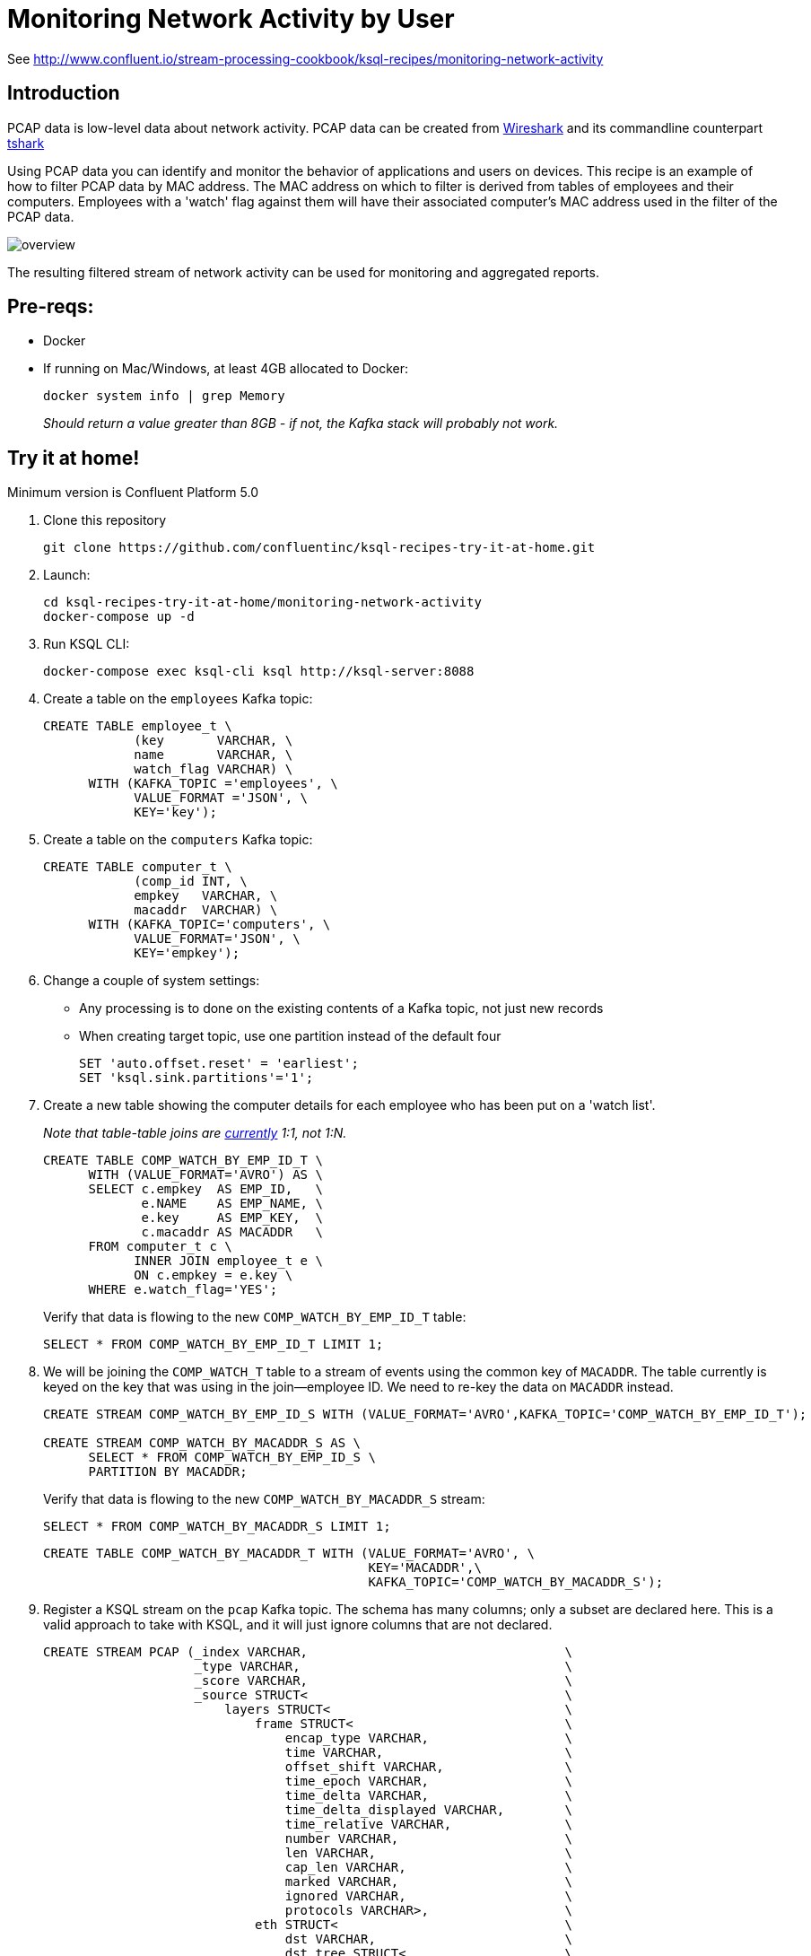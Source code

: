 = Monitoring Network Activity by User

See http://www.confluent.io/stream-processing-cookbook/ksql-recipes/monitoring-network-activity

== Introduction

PCAP data is low-level data about network activity. PCAP data can be created from https://www.wireshark.org/[Wireshark] and its commandline counterpart https://www.wireshark.org/docs/man-pages/tshark.html[tshark] 

Using PCAP data you can identify and monitor the behavior of applications and users on devices. This recipe is an example of how to filter PCAP data by MAC address. The MAC address on which to filter is derived from tables of employees and their computers. Employees with a 'watch' flag against them will have their associated computer's MAC address used in the filter of the PCAP data. 

image::overview.png[]

The resulting filtered stream of network activity can be used for monitoring and aggregated reports. 

== Pre-reqs: 

* Docker
* If running on Mac/Windows, at least 4GB allocated to Docker: 
+
[source,bash]
----
docker system info | grep Memory 
----
+
_Should return a value greater than 8GB - if not, the Kafka stack will probably not work._


== Try it at home!

Minimum version is Confluent Platform 5.0

1. Clone this repository
+
[source,bash]
----
git clone https://github.com/confluentinc/ksql-recipes-try-it-at-home.git
----

2. Launch: 
+
[source,bash]
----
cd ksql-recipes-try-it-at-home/monitoring-network-activity
docker-compose up -d
----

3. Run KSQL CLI:
+
[source,bash]
----
docker-compose exec ksql-cli ksql http://ksql-server:8088
----

4. Create a table on the `employees` Kafka topic:
+
[source,sql]
----
CREATE TABLE employee_t \
            (key       VARCHAR, \
            name       VARCHAR, \
            watch_flag VARCHAR) \
      WITH (KAFKA_TOPIC ='employees', \
            VALUE_FORMAT ='JSON', \
            KEY='key');
----

5. Create a table on the `computers` Kafka topic: 
+
[source,sql]
----
CREATE TABLE computer_t \
            (comp_id INT, \
            empkey   VARCHAR, \
            macaddr  VARCHAR) \
      WITH (KAFKA_TOPIC='computers', \
            VALUE_FORMAT='JSON', \
            KEY='empkey');
----

5. Change a couple of system settings: 
+
* Any processing is to done on the existing contents of a Kafka topic, not just new records
* When creating target topic, use one partition instead of the default four
+
[source,sql]
----
SET 'auto.offset.reset' = 'earliest';
SET 'ksql.sink.partitions'='1';
----

6. Create a new table showing the computer details for each employee who has been put on a 'watch list'. 
+
_Note that table-table joins are https://github.com/confluentinc/ksql/issues/1559[currently] 1:1, not 1:N._
+
[source,sql]
----
CREATE TABLE COMP_WATCH_BY_EMP_ID_T \
      WITH (VALUE_FORMAT='AVRO') AS \
      SELECT c.empkey  AS EMP_ID,   \
             e.NAME    AS EMP_NAME, \
             e.key     AS EMP_KEY,  \
             c.macaddr AS MACADDR   \
      FROM computer_t c \
            INNER JOIN employee_t e \
            ON c.empkey = e.key \
      WHERE e.watch_flag='YES';
----
Verify that data is flowing to the new `COMP_WATCH_BY_EMP_ID_T` table: 
+
[source,sql]
----
SELECT * FROM COMP_WATCH_BY_EMP_ID_T LIMIT 1;
----

7. We will be joining the `COMP_WATCH_T` table to a stream of events using the common key of `MACADDR`. The table currently is keyed on the key that was using in the join—employee ID. We need to re-key the data on `MACADDR` instead.
+
[source,sql]
----
CREATE STREAM COMP_WATCH_BY_EMP_ID_S WITH (VALUE_FORMAT='AVRO',KAFKA_TOPIC='COMP_WATCH_BY_EMP_ID_T');

CREATE STREAM COMP_WATCH_BY_MACADDR_S AS \
      SELECT * FROM COMP_WATCH_BY_EMP_ID_S \
      PARTITION BY MACADDR;
----
+
Verify that data is flowing to the new `COMP_WATCH_BY_MACADDR_S` stream: 
+
[source,sql]
----
SELECT * FROM COMP_WATCH_BY_MACADDR_S LIMIT 1;
----
+
[source,sql]
----
CREATE TABLE COMP_WATCH_BY_MACADDR_T WITH (VALUE_FORMAT='AVRO', \
                                           KEY='MACADDR',\
                                           KAFKA_TOPIC='COMP_WATCH_BY_MACADDR_S');
----

9. Register a KSQL stream on the `pcap` Kafka topic. The schema has many columns; only a subset are declared here. This is a valid approach to take with KSQL, and it will just ignore columns that are not declared. 
+
[source,sql]
----
CREATE STREAM PCAP (_index VARCHAR,                                  \
                    _type VARCHAR,                                   \
                    _score VARCHAR,                                  \
                    _source STRUCT<                                  \
                        layers STRUCT<                               \
                            frame STRUCT<                            \
                                encap_type VARCHAR,                  \
                                time VARCHAR,                        \
                                offset_shift VARCHAR,                \
                                time_epoch VARCHAR,                  \
                                time_delta VARCHAR,                  \
                                time_delta_displayed VARCHAR,        \
                                time_relative VARCHAR,               \
                                number VARCHAR,                      \
                                len VARCHAR,                         \
                                cap_len VARCHAR,                     \
                                marked VARCHAR,                      \
                                ignored VARCHAR,                     \
                                protocols VARCHAR>,                  \
                            eth STRUCT<                              \
                                dst VARCHAR,                         \
                                dst_tree STRUCT<                     \
                                    dst_resolved VARCHAR,            \
                                    addr VARCHAR,                    \
                                    addr_resolved VARCHAR,           \
                                    lg VARCHAR,                      \
                                    ig VARCHAR>,                     \
                                src VARCHAR,                         \
                                src_tree STRUCT<                     \
                                    src_resolved VARCHAR,            \
                                    addr VARCHAR,                    \
                                    addr_resolved VARCHAR,           \
                                    lg VARCHAR,                      \
                                    ig VARCHAR>,                     \
                                type VARCHAR>,                       \
                            ip STRUCT<                               \
                                version VARCHAR,                     \
                                hdr_len VARCHAR,                     \
                                dsfield VARCHAR,                     \
                                dsfield_tree STRUCT<                 \
                                    dscp VARCHAR,                    \
                                    ecn VARCHAR>,                    \
                                len VARCHAR,                         \
                                id VARCHAR,                          \
                                flags VARCHAR,                       \
                                flags_tree STRUCT<                   \
                                    rb VARCHAR,                      \
                                    df VARCHAR,                      \
                                    mf VARCHAR,                      \
                                    frag_offset VARCHAR>,            \
                                ttl VARCHAR,                         \
                                proto VARCHAR,                       \
                                checksum VARCHAR,                    \
                                status VARCHAR,                      \
                                src VARCHAR,                         \
                                addr VARCHAR,                        \
                                src_host VARCHAR,                    \
                                host VARCHAR,                        \
                                dst VARCHAR,                         \
                                dst_host VARCHAR>,                   \
                            udp STRUCT<                              \
                                srcport VARCHAR,                     \
                                dstport VARCHAR,                     \
                                port VARCHAR,                        \
                                length VARCHAR,                      \
                                checksum VARCHAR,                    \
                                status VARCHAR,                      \
                                stream_ VARCHAR>,                    \
                            bootp STRUCT<                            \
                                bootp_type VARCHAR,                  \
                                bootp_len VARCHAR,                   \
                                bootp_hops VARCHAR,                  \
                                bootp_id VARCHAR,                    \
                                bootp_secs VARCHAR,                  \
                                bootp_flags VARCHAR,                 \
                                bootp_flags_tree STRUCT<             \
                                    bootp_bc VARCHAR,                \
                                    bootp_reserved VARCHAR>,         \
                                bootp_client VARCHAR,                \
                                bootp_your VARCHAR,                  \
                                bootp_server VARCHAR,                \
                                bootp_relay VARCHAR,                 \
                                bootp_mac_addr VARCHAR,              \
                                bootp_addr_padding VARCHAR,          \
                                bootp_file VARCHAR,                  \
                                bootp_dhcp VARCHAR,                  \
                                bootp_cookie VARCHAR,                \
                                bootp_option_type VARCHAR,           \
                                bootp_option_type_tree STRUCT<       \
                                    bootp_option_end VARCHAR>,       \
                                bootp_option_padding VARCHAR>        \
                            >                                        \
                        > )                                          \
                WITH (KAFKA_TOPIC='pcap',                            \
                      VALUE_FORMAT='JSON');
----

10. Flatten the PCAP data, using just the particular fields of interest: 
+
[source,sql]
----
CREATE STREAM PCAP_FLAT WITH (VALUE_FORMAT='AVRO')    AS             \
      SELECT _SOURCE -> LAYERS -> FRAME -> TIME       AS FRAME_TIME, \
             _SOURCE -> LAYERS -> FRAME -> LEN        AS FRAME_LEN,  \
             _SOURCE -> LAYERS -> FRAME -> PROTOCOLS  AS FRAME_PROTOCOLS, \
             _SOURCE -> LAYERS -> ETH -> SRC          AS ETH_SRC,    \
             _SOURCE -> LAYERS -> ETH -> DST          AS ETH_DST,    \
             _SOURCE -> LAYERS -> IP -> SRC           AS IP_SRC,     \
             _SOURCE -> LAYERS -> IP -> DST           AS IP_DST,     \
             _SOURCE -> LAYERS -> IP -> SRC_HOST      AS IP_SRC_HOST,\
             _SOURCE -> LAYERS -> IP -> DST_HOST      AS IP_DST_HOST,\
             _SOURCE -> LAYERS -> IP -> PROTO         AS IP_PROTO   \
      FROM   PCAP;
----

11. Join the stream of PCAP data to the table of employees on the `watch list`: 
+
[source,sql]
----
CREATE STREAM WATCHED_EMP_NETWORK_TRAFFIC AS \
      SELECT * \
      FROM PCAP_FLAT P \
            INNER JOIN COMP_WATCH_BY_MACADDR_T C \
            ON P.ETH_SRC = C.MACADDR;
----

12. View the joined stream of data: 
+
[source,sql]
----
ksql> SELECT C_EMP_NAME, P_FRAME_PROTOCOLS, P_IP_DST FROM WATCHED_EMP_NETWORK_TRAFFIC;
Tom Jones | eth:ethertype:ip:udp:bootp | 255.255.255.255
Tom Jones | eth:ethertype:ip:udp:bootp | 255.255.255.255
Tom Jones | eth:ethertype:arp | null
Tom Jones | eth:ethertype:ip:tcp | 86.66.0.227
Tom Jones | eth:ethertype:ip:icmp:data | 86.64.145.29
Tom Jones | eth:ethertype:ip:tcp | 86.66.0.227
Tom Jones | eth:ethertype:ip:tcp:http | 86.66.0.227
Tom Jones | eth:ethertype:ip:tcp | 86.66.0.227
----

13. Optionally, filter the data further: 
+
[source,sql]
----
ksql> SELECT C_EMP_NAME, P_FRAME_PROTOCOLS, P_IP_DST FROM WATCHED_EMP_NETWORK_TRAFFIC WHERE P_FRAME_PROTOCOLS LIKE '%http';
Tom Jones | eth:ethertype:ip:tcp:http | 86.66.0.227
Tom Jones | eth:ethertype:ip:tcp:http | 17.252.60.23
Tom Jones | eth:ethertype:ip:tcp:http | 10.5.60.53
----
+
Press Ctrl-C to cancel the `SELECT` statement